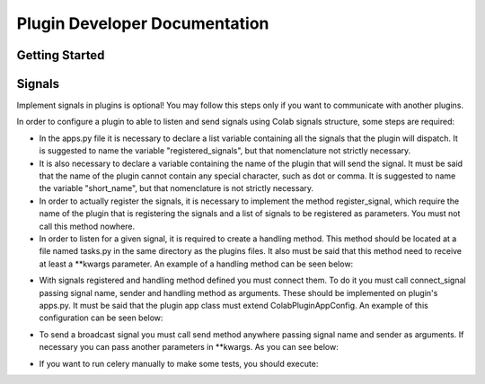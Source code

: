 
.. _plugin-dev:

Plugin Developer Documentation
====================================

Getting Started
---------------

Signals
----------
Implement signals in plugins is optional! You may follow this steps only if you
want to communicate with another plugins.

In order to configure a plugin to able to listen and send signals using Colab
signals structure, some steps are required:

* In the apps.py file it is necessary to declare a list variable containing all
  the signals that the plugin will dispatch. It is suggested to name the
  variable "registered_signals", but that nomenclature not strictly necessary.
* It is also necessary to declare a variable containing the name of the plugin
  that will send the signal. It must be said that the name of the plugin cannot
  contain any special character, such as dot or comma. It is suggested to name
  the variable "short_name", but that nomenclature is not strictly
  necessary.
* In order to actually register the signals, it is necessary to implement the
  method register_signal, which require the name of the plugin that is
  registering the signals and a list of signals to be registered as parameters.
  You must not call this method nowhere.
* In order to listen for a given signal, it is required to create a handling
  method. This method should be located at a file named tasks.py in the same
  directory as the plugins files. It also must be said that this method need to
  receive at least a \*\*kwargs parameter. An example of a handling method can
  be seen below:

.. code-block:: python
   from colab.celery import app

   @app.task(bind=True)
   def handling_method(self, **kwargs):
       # DO SOMETHING

* With signals registered and handling method defined you must connect them.
  To do it you must call connect_signal passing signal name, sender and handling
  method as arguments. These should be implemented on plugin's apps.py. It must
  be said that the plugin app class must extend ColabPluginAppConfig. An
  example of this configuration can be seen below:


.. code-block:: python
   from colab.plugins.utils.apps import ColabPluginAppConfig
   from colab.signals.signals import register_signal, connect_signal
   from colab.plugins.PLUGIN.tasks import HANDLING_METHOD

   class PluginApps(ColabPluginAppConfig):
        short_name = PLUGIN_NAME
        signals_list = [SIGNAL1, SIGNAL2]

        def registered_signal(self):
            register_signal(self.short_name, self.signals_list)

        def connect_signal(self):
            connect_signal(self.signals_list[0], self.short_name,
              HANDLING_METHOD)
            connect_signal(self.signals_list[1], self.short_name,
              HANDLING_METHOD)


* To send a broadcast signal you must call send method anywhere passing signal
  name and sender as arguments. If necessary you can pass another parameters in
  \*\*kwargs. As you can see below:

.. code-block:: python
   from colab.signals.signals import send

   send(signal_name, sender)

* If you want to run celery manually to make some tests, you should execute:

.. code-block:: shell
   colab-admin celeryC worker --loglevel=debug
